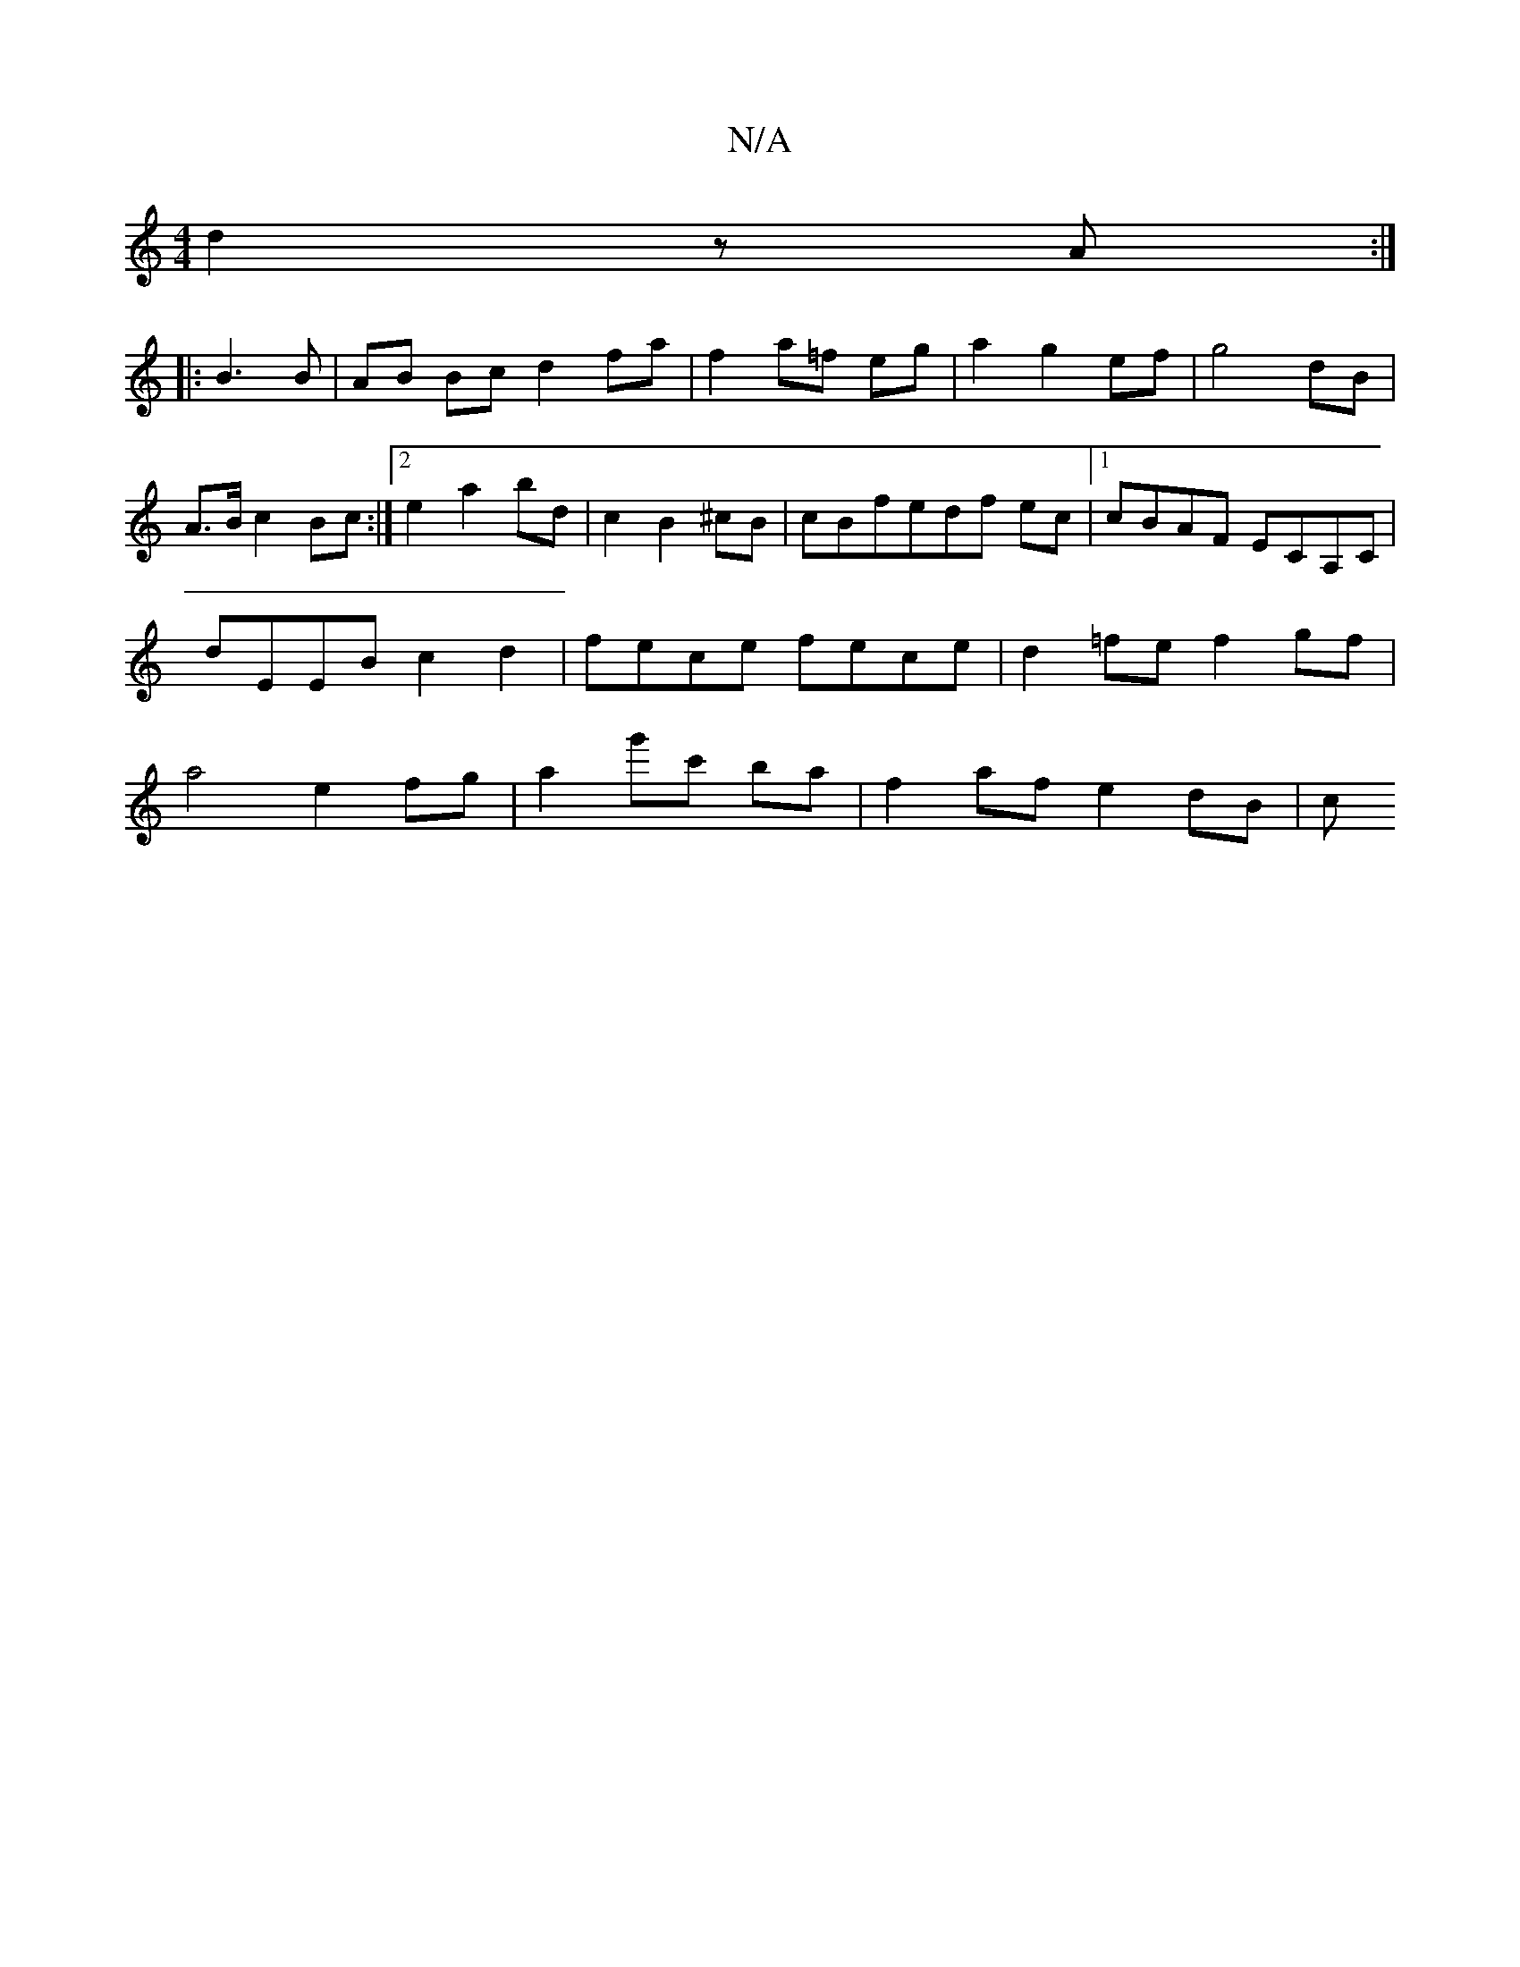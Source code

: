 X:1
T:N/A
M:4/4
R:N/A
K:Cmajor
2 d2zA :|
|: B3 B | AB Bc d2 fa | f2 a=f eg | a2 g2 ef | g4 dB | A>B c2 Bc :|2 e2 a2 bd | c2 B2 ^cB | cB-fedf ec |1 cBAF ECA,C | dEEB c2 d2 | fece fece | d2=fe f2gf|a4 e2 fg|a2g'c' ba | f2- af e2 dB|c